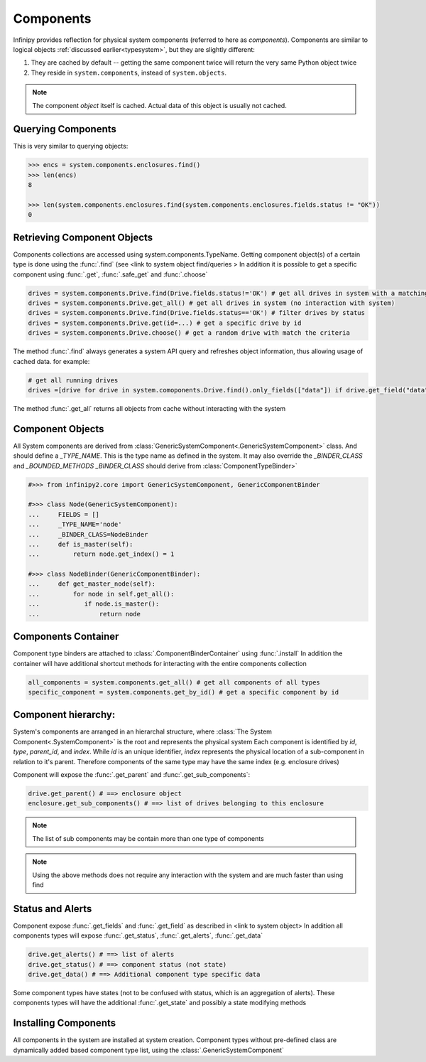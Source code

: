 Components
==========

Infinipy provides reflection for physical system components (referred to here as *components*). Components are similar to logical objects :ref:`discussed earlier<typesystem>`, but they are slightly different:

1. They are cached by default -- getting the same component twice will return the very same Python object twice
2. They reside in ``system.components``, instead of ``system.objects``.

.. note:: The component *object* itself is cached. Actual data of this object is usually not cached.

Querying Components
-------------------

This is very similar to querying objects:

.. code-block:: python

    >>> encs = system.components.enclosures.find()
    >>> len(encs)
    8

    >>> len(system.components.enclosures.find(system.components.enclosures.fields.status != "OK"))
    0



Retrieving Component Objects
----------------------------

Components collections are accessed using system.components.TypeName.
Getting component object(s) of a certain type is done using the :func:`.find` (see <link to system object find/queries > 
In addition it is possible to get a specific component using :func:`.get`, :func:`.safe_get` and :func:`.choose` 
    
.. code-block:: python

    drives = system.components.Drive.find(Drive.fields.status!='OK') # get all drives in system with a matching criteria
    drives = system.components.Drive.get_all() # get all drives in system (no interaction with system)
    drives = system.components.Drive.find(Drive.fields.status=='OK') # filter drives by status 
    drives = system.components.Drive.get(id=...) # get a specific drive by id  
    drives = system.components.Drive.choose() # get a random drive with match the criteria

The method :func:`.find` always generates a system API query and refreshes object information, thus allowing usage of cached data. for example:

.. code-block:: python

    # get all running drives
    drives =[drive for drive in system.comoponents.Drive.find().only_fields(["data"]) if drive.get_field("data", cached=True)['state'] == 'OK']
    
The method :func:`.get_all` returns all objects from cache without interacting with the system     


Component Objects
-----------------

All System components are derived from :class:`GenericSystemComponent<.GenericSystemComponent>` class. And should define a *_TYPE_NAME*. This is the type name as defined in the system.
It may also override the *_BINDER_CLASS* and *_BOUNDED_METHODS* 
*_BINDER_CLASS* should derive from :class:`ComponentTypeBinder>`

.. code-block:: python

  #>>> from infinipy2.core import GenericSystemComponent, GenericComponentBinder

  #>>> class Node(GenericSystemComponent):
  ...     FIELDS = []
  ...     _TYPE_NAME='node'
  ...     _BINDER_CLASS=NodeBinder
  ...     def is_master(self):
  ...         return node.get_index() = 1       
 
  #>>> class NodeBinder(GenericComponentBinder):
  ...     def get_master_node(self):
  ...         for node in self.get_all():
  ...            if node.is_master():
  ...                return node

Components Container
--------------------

Component type binders are attached to :class:`.ComponentBinderContainer` using :func:`.install` 
In addition the container will have additional shortcut methods for interacting with the entire components collection  

.. code-block:: python

    all_components = system.components.get_all() # get all components of all types
    specific_component = system.components.get_by_id() # get a specific component by id

Component hierarchy:
--------------------

System's components are arranged in an hierarchal structure, where :class:`The System Component<.SystemComponent>` is the root and represents the physical system
Each component is identified by *id*, *type*, *parent_id*, and *index*. 
While *id* is an unique identifier, *index* represents the physical location of a sub-component in relation to it's parent. 
Therefore components of the same type may have the same index (e.g. enclosure drives)

Component will expose the :func:`.get_parent` and :func:`.get_sub_components`:

.. code-block:: python

    drive.get_parent() # ==> enclosure object
    enclosure.get_sub_components() # ==> list of drives belonging to this enclosure   

.. note:: The list of sub components may be contain more than one type of components                
.. note:: Using the above methods does not require any interaction with the system and are much faster than using find  

Status and Alerts
-----------------

Component expose :func:`.get_fields` and :func:`.get_field` as described in <link to system object>  
In addition all components types will expose :func:`.get_status`, :func:`.get_alerts`, :func:`.get_data`

.. code-block:: python
   
   drive.get_alerts() # ==> list of alerts
   drive.get_status() # ==> component status (not state)
   drive.get_data() # ==> Additional component type specific data  

Some component types have states (not to be confused with status, which is an aggregation of alerts). 
These components types will have the additional :func:`.get_state` and possibly a state modifying methods

Installing Components
---------------------

All components in the system are installed at system creation.
Component types without pre-defined class are dynamically added based component type list, using the :class:`.GenericSystemComponent`
 
